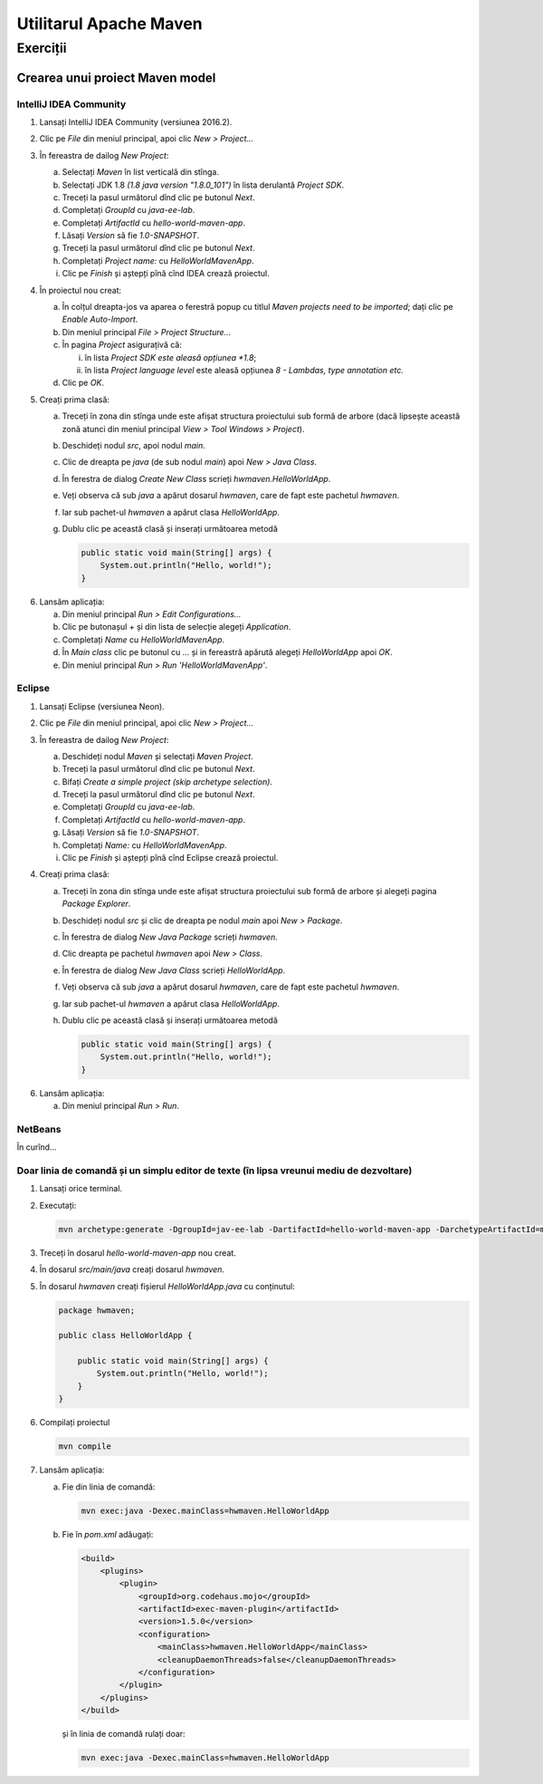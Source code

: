 =======================
Utilitarul Apache Maven
=======================

Exerciții
=========

.. _crearea-unui-proiect-maven:

Crearea unui proiect Maven model
--------------------------------

IntelliJ IDEA Community
^^^^^^^^^^^^^^^^^^^^^^^

#. Lansați IntelliJ IDEA Community (versiunea 2016.2).
#. Clic pe *File* din meniul principal, apoi clic *New > Project...*
#. În fereastra de dailog *New Project*:

   a. Selectați *Maven* în list verticală din stînga.
   #. Selectați JDK 1.8 *(1.8 java version "1.8.0_101")* în lista derulantă *Project SDK*.
   #. Treceți la pasul următorul dînd clic pe butonul *Next*.
   #. Completați *GroupId* cu *java-ee-lab*. 
   #. Completați *ArtifactId* cu *hello-world-maven-app*.
   #. Lăsați *Version* să fie *1.0-SNAPSHOT*.
   #. Treceți la pasul următorul dînd clic pe butonul *Next*.
   #. Completați *Project name:* cu *HelloWorldMavenApp*.
   #. Clic pe *Finish* și aștepți pînă cînd IDEA crează proiectul.

#. În proiectul nou creat:

   a. În colțul dreapta-jos va aparea o ferestră popup cu titlul *Maven projects need to be imported*; dați clic pe *Enable Auto-Import*.
   #. Din meniul principal *File > Project Structure...*
   #. În pagina *Project* asigurațivă că:

      i. în lista *Project SDK este aleasă opțiunea *1.8*;
      #. în lista *Project language level* este aleasă opțiunea *8 - Lambdas, type annotation etc.*

   #. Clic pe *OK*.

#. Creați prima clasă:

   a. Treceți în zona din stînga unde este afișat structura proiectului sub formă de arbore (dacă lipsește această zonă atunci din meniul principal *View > Tool Windows > Project*).
   #. Deschideți nodul *src*, apoi nodul *main*.
   #. Clic de dreapta pe *java* (de sub nodul *main*) apoi *New > Java Class*.
   #. În ferestra de dialog *Create New Class* scrieți *hwmaven.HelloWorldApp*.
   #. Veți observa că sub *java* a apărut dosarul *hwmaven*, care de fapt este pachetul *hwmaven*. 
   #. Iar sub pachet-ul *hwmaven* a apărut clasa *HelloWorldApp*.
   #. Dublu clic pe această clasă și inserați următoarea metodă

      .. code-block:: java

         public static void main(String[] args) {
             System.out.println("Hello, world!");
         }
   
6. Lansăm aplicația:

   a. Din meniul principal *Run > Edit Configurations...*
   #. Clic pe butonașul *+* și din lista de selecție alegeți *Application*. 
   #. Completați *Name* cu *HelloWorldMavenApp*.
   #. În *Main class* clic pe butonul cu *...* și in fereastră apărută alegeți *HelloWorldApp* apoi *OK*.
   #. Din meniul principal *Run > Run 'HelloWorldMavenApp'*.

Eclipse
^^^^^^^

#. Lansați Eclipse (versiunea Neon).
#. Clic pe *File* din meniul principal, apoi clic *New > Project...*
#. În fereastra de dailog *New Project*:

   a. Deschideți nodul *Maven* și selectați *Maven Project*.
   #. Treceți la pasul următorul dînd clic pe butonul *Next*.
   #. Bifați *Create a simple project (skip archetype selection)*.
   #. Treceți la pasul următorul dînd clic pe butonul *Next*.
   #. Completați *GroupId* cu *java-ee-lab*. 
   #. Completați *ArtifactId* cu *hello-world-maven-app*.
   #. Lăsați *Version* să fie *1.0-SNAPSHOT*.
   #. Completați *Name:* cu *HelloWorldMavenApp*.
   #. Clic pe *Finish* și aștepți pînă cînd Eclipse crează proiectul.

#. Creați prima clasă:

   a. Treceți în zona din stînga unde este afișat structura proiectului sub formă de arbore și alegeți pagina *Package Explorer*.
   #. Deschideți nodul *src* și clic de dreapta pe nodul *main* apoi *New > Package*.
   #. În ferestra de dialog *New Java Package* scrieți *hwmaven*.
   #. Clic dreapta pe pachetul *hwmaven* apoi *New > Class*.
   #. În ferestra de dialog *New Java Class* scrieți *HelloWorldApp*.
   #. Veți observa că sub *java* a apărut dosarul *hwmaven*, care de fapt este pachetul *hwmaven*. 
   #. Iar sub pachet-ul *hwmaven* a apărut clasa *HelloWorldApp*.
   #. Dublu clic pe această clasă și inserați următoarea metodă

      .. code-block:: java

         public static void main(String[] args) {
             System.out.println("Hello, world!");
         }
   
6. Lansăm aplicația:

   a. Din meniul principal *Run > Run*.

NetBeans
^^^^^^^^

În curînd...

Doar linia de comandă și un simplu editor de texte (în lipsa vreunui mediu de dezvoltare)
^^^^^^^^^^^^^^^^^^^^^^^^^^^^^^^^^^^^^^^^^^^^^^^^^^^^^^^^^^^^^^^^^^^^^^^^^^^^^^^^^^^^^^^^^

#. Lansați orice terminal.
#. Executați:

   .. code-block:: bash

      mvn archetype:generate -DgroupId=jav-ee-lab -DartifactId=hello-world-maven-app -DarchetypeArtifactId=maven-archetype-quickstart -DinteractiveMode=false

#. Treceți în dosarul *hello-world-maven-app* nou creat.
#. În dosarul *src/main/java* creați dosarul *hwmaven*.
#. În dosarul *hwmaven* creați fișierul *HelloWorldApp.java* cu conținutul:

   .. code-block:: java

      package hwmaven;

      public class HelloWorldApp {
    
          public static void main(String[] args) {
              System.out.println("Hello, world!");
          }
      }

#. Compilați proiectul  

   .. code-block:: bash

      mvn compile

#. Lansăm aplicația:

   a. Fie din linia de comandă:

      .. code-block:: bash

         mvn exec:java -Dexec.mainClass=hwmaven.HelloWorldApp

   #. Fie în *pom.xml* adăugați: 

      .. code-block:: xml

         <build>
             <plugins>
                 <plugin>
                     <groupId>org.codehaus.mojo</groupId>
                     <artifactId>exec-maven-plugin</artifactId>
                     <version>1.5.0</version>
                     <configuration>
                         <mainClass>hwmaven.HelloWorldApp</mainClass>
                         <cleanupDaemonThreads>false</cleanupDaemonThreads>
                     </configuration>
                 </plugin>
             </plugins>
         </build>

      și în linia de comandă rulați doar:

      .. code-block:: bash

         mvn exec:java -Dexec.mainClass=hwmaven.HelloWorldApp
